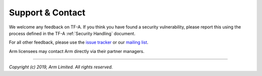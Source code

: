Support & Contact
-----------------

We welcome any feedback on TF-A. If you think you have found a security
vulnerability, please report this using the process defined in the TF-A
:ref:`Security Handling` document.

For all other feedback, please use the `issue tracker`_ or our `mailing list`_.

Arm licensees may contact Arm directly via their partner managers.

.. _issue tracker: https://issues.trustedfirmware.org
.. _mailing list: https://lists.trustedfirmware.org/mailman/listinfo/tf-a

--------------

*Copyright (c) 2019, Arm Limited. All rights reserved.*
